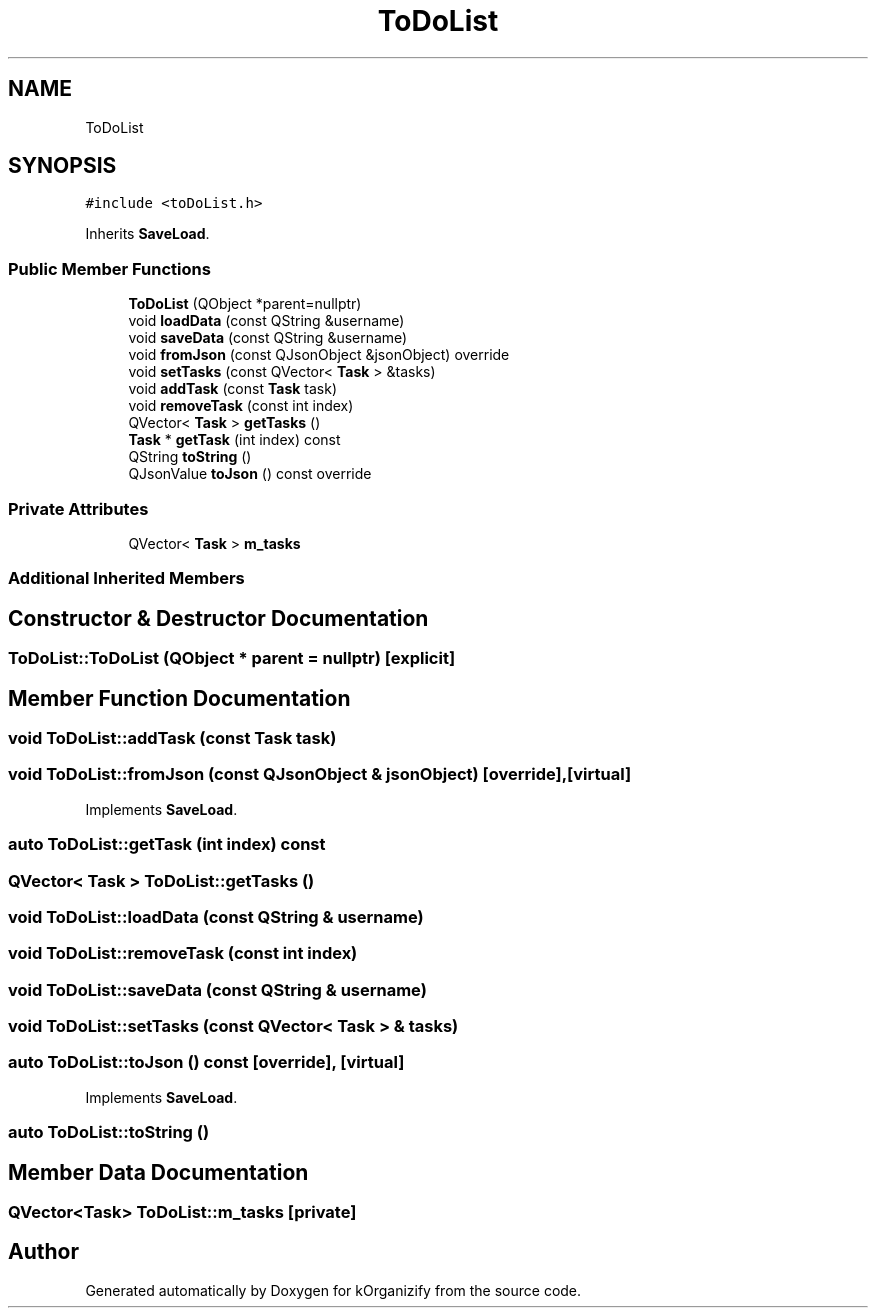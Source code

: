 .TH "ToDoList" 3 "Wed Jan 10 2024" "kOrganizify" \" -*- nroff -*-
.ad l
.nh
.SH NAME
ToDoList
.SH SYNOPSIS
.br
.PP
.PP
\fC#include <toDoList\&.h>\fP
.PP
Inherits \fBSaveLoad\fP\&.
.SS "Public Member Functions"

.in +1c
.ti -1c
.RI "\fBToDoList\fP (QObject *parent=nullptr)"
.br
.ti -1c
.RI "void \fBloadData\fP (const QString &username)"
.br
.ti -1c
.RI "void \fBsaveData\fP (const QString &username)"
.br
.ti -1c
.RI "void \fBfromJson\fP (const QJsonObject &jsonObject) override"
.br
.ti -1c
.RI "void \fBsetTasks\fP (const QVector< \fBTask\fP > &tasks)"
.br
.ti -1c
.RI "void \fBaddTask\fP (const \fBTask\fP task)"
.br
.ti -1c
.RI "void \fBremoveTask\fP (const int index)"
.br
.ti -1c
.RI "QVector< \fBTask\fP > \fBgetTasks\fP ()"
.br
.ti -1c
.RI "\fBTask\fP * \fBgetTask\fP (int index) const"
.br
.ti -1c
.RI "QString \fBtoString\fP ()"
.br
.ti -1c
.RI "QJsonValue \fBtoJson\fP () const override"
.br
.in -1c
.SS "Private Attributes"

.in +1c
.ti -1c
.RI "QVector< \fBTask\fP > \fBm_tasks\fP"
.br
.in -1c
.SS "Additional Inherited Members"
.SH "Constructor & Destructor Documentation"
.PP 
.SS "ToDoList::ToDoList (QObject * parent = \fCnullptr\fP)\fC [explicit]\fP"

.SH "Member Function Documentation"
.PP 
.SS "void ToDoList::addTask (const \fBTask\fP task)"

.SS "void ToDoList::fromJson (const QJsonObject & jsonObject)\fC [override]\fP, \fC [virtual]\fP"

.PP
Implements \fBSaveLoad\fP\&.
.SS "auto ToDoList::getTask (int index) const"

.SS "QVector< \fBTask\fP > ToDoList::getTasks ()"

.SS "void ToDoList::loadData (const QString & username)"

.SS "void ToDoList::removeTask (const int index)"

.SS "void ToDoList::saveData (const QString & username)"

.SS "void ToDoList::setTasks (const QVector< \fBTask\fP > & tasks)"

.SS "auto ToDoList::toJson () const\fC [override]\fP, \fC [virtual]\fP"

.PP
Implements \fBSaveLoad\fP\&.
.SS "auto ToDoList::toString ()"

.SH "Member Data Documentation"
.PP 
.SS "QVector<\fBTask\fP> ToDoList::m_tasks\fC [private]\fP"


.SH "Author"
.PP 
Generated automatically by Doxygen for kOrganizify from the source code\&.
